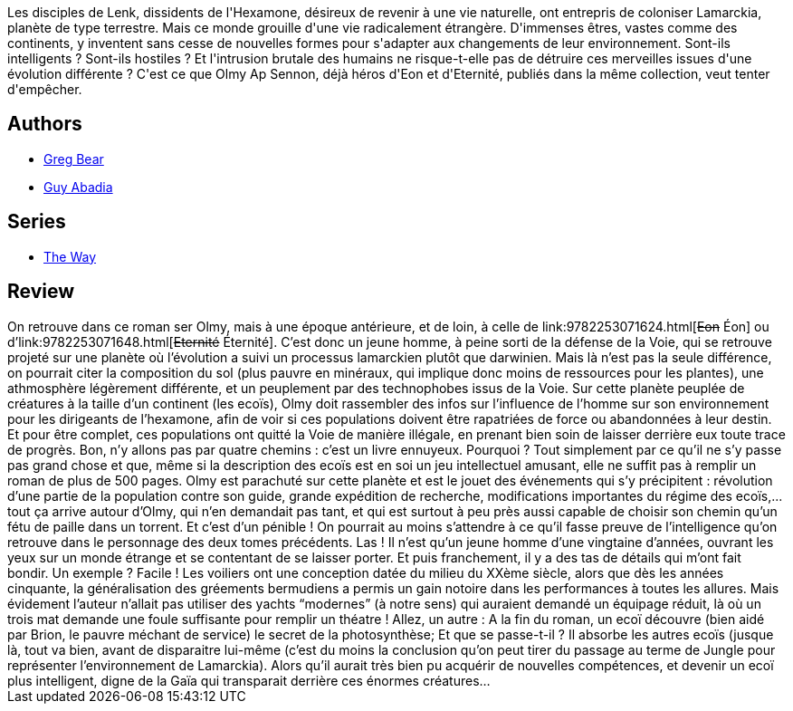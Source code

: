:jbake-type: post
:jbake-status: published
:jbake-title: Héritage
:jbake-tags:  enquête, hard-science, rayon-imaginaire, voyage, world-opera, écologie,_année_2002,_mois_avr.,_note_2,bateau,read
:jbake-date: 2002-04-12
:jbake-depth: ../../
:jbake-uri: goodreads/books/9782253072348.adoc
:jbake-bigImage: https://i.gr-assets.com/images/S/compressed.photo.goodreads.com/books/1328460029l/2555261._SX98_.jpg
:jbake-smallImage: https://i.gr-assets.com/images/S/compressed.photo.goodreads.com/books/1328460029l/2555261._SY75_.jpg
:jbake-source: https://www.goodreads.com/book/show/2555261
:jbake-style: goodreads goodreads-book

++++
<div class="book-description">
Les disciples de Lenk, dissidents de l'Hexamone, désireux de revenir à une vie naturelle, ont entrepris de coloniser Lamarckia, planète de type terrestre. Mais ce monde grouille d'une vie radicalement étrangère. D'immenses êtres, vastes comme des continents, y inventent sans cesse de nouvelles formes pour s'adapter aux changements de leur environnement. Sont-ils intelligents ? Sont-ils hostiles ? Et l'intrusion brutale des humains ne risque-t-elle pas de détruire ces merveilles issues d'une évolution différente ? C'est ce que Olmy Ap Sennon, déjà héros d'Eon et d'Eternité, publiés dans la même collection, veut tenter d'empêcher.
</div>
++++


## Authors
* link:../authors/16024.html[Greg Bear]
* link:../authors/2709.html[Guy Abadia]

## Series
* link:../series/The_Way.html[The Way]

## Review

++++
On retrouve dans ce roman ser Olmy, mais à une époque antérieure, et de loin, à celle de link:9782253071624.html[<strike>Eon</strike> Éon] ou d’link:9782253071648.html[<strike>Eternité</strike> Éternité]. C’est donc un jeune homme, à peine sorti de la défense de la Voie, qui se retrouve projeté sur une planète où l’évolution a suivi un processus lamarckien plutôt que darwinien. Mais là n’est pas la seule différence, on pourrait citer la composition du sol (plus pauvre en minéraux, qui implique donc moins de ressources pour les plantes), une athmosphère légèrement différente, et un peuplement par des technophobes issus de la Voie. Sur cette planète peuplée de créatures à la taille d’un continent (les ecoïs), Olmy doit rassembler des infos sur l’influence de l’homme sur son environnement pour les dirigeants de l’hexamone, afin de voir si ces populations doivent être rapatriées de force ou abandonnées à leur destin. Et pour être complet, ces populations ont quitté la Voie de manière illégale, en prenant bien soin de laisser derrière eux toute trace de progrès. Bon, n’y allons pas par quatre chemins : c’est un livre ennuyeux. Pourquoi ? Tout simplement par ce qu’il ne s’y passe pas grand chose et que, même si la description des ecoïs est en soi un jeu intellectuel amusant, elle ne suffit pas à remplir un roman de plus de 500 pages. Olmy est parachuté sur cette planète et est le jouet des événements qui s’y précipitent : révolution d’une partie de la population contre son guide, grande expédition de recherche, modifications importantes du régime des ecoïs,... tout ça arrive autour d’Olmy, qui n’en demandait pas tant, et qui est surtout à peu près aussi capable de choisir son chemin qu’un fétu de paille dans un torrent. Et c’est d’un pénible ! On pourrait au moins s’attendre à ce qu’il fasse preuve de l’intelligence qu’on retrouve dans le personnage des deux tomes précédents. Las ! Il n’est qu’un jeune homme d’une vingtaine d’années, ouvrant les yeux sur un monde étrange et se contentant de se laisser porter. Et puis franchement, il y a des tas de détails qui m’ont fait bondir. Un exemple ? Facile ! Les voiliers ont une conception datée du milieu du XXème siècle, alors que dès les années cinquante, la généralisation des gréements bermudiens a permis un gain notoire dans les performances à toutes les allures. Mais évidement l’auteur n’allait pas utiliser des yachts “modernes” (à notre sens) qui auraient demandé un équipage réduit, là où un trois mat demande une foule suffisante pour remplir un théatre ! Allez, un autre : A la fin du roman, un ecoï découvre (bien aidé par Brion, le pauvre méchant de service) le secret de la photosynthèse; Et que se passe-t-il ? Il absorbe les autres ecoïs (jusque là, tout va bien, avant de disparaitre lui-même (c’est du moins la conclusion qu’on peut tirer du passage au terme de Jungle pour représenter l’environnement de Lamarckia). Alors qu’il aurait très bien pu acquérir de nouvelles compétences, et devenir un ecoï plus intelligent, digne de la Gaïa qui transparait derrière ces énormes créatures…
++++